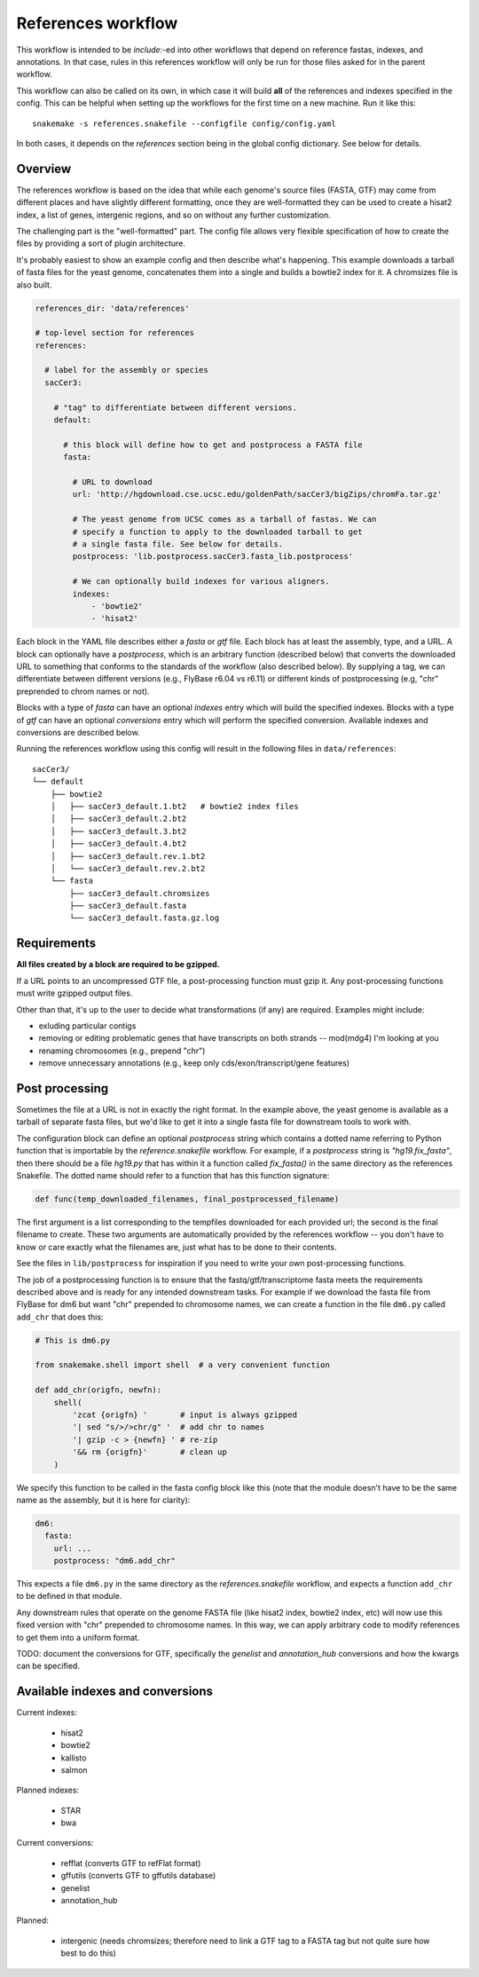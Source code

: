 .. _references:

References workflow
===================

This workflow is intended to be `include:`-ed into other workflows that depend
on reference fastas, indexes, and annotations. In that case, rules in this
references workflow will only be run for those files asked for in the parent
workflow.

This workflow can also be called on its own, in which case it will build
**all** of the references and indexes specified in the config. This can be
helpful when setting up the workflows for the first time on a new machine. Run
it like this::

    snakemake -s references.snakefile --configfile config/config.yaml

In both cases, it depends on the `references` section being in the global
config dictionary. See below for details.

Overview
--------
The references workflow is based on the idea that while each genome's source
files (FASTA, GTF) may come from different places and have slightly different
formatting, once they are well-formatted they can be used to create a hisat2
index, a list of genes, intergenic regions, and so on without any further
customization.

The challenging part is the "well-formatted" part. The config file allows very
flexible specification of how to create the files by providing a sort of plugin
architecture.

It's probably easiest to show an example config and then describe what's
happening. This example downloads a tarball of fasta files for the yeast
genome, concatenates them into a single and builds a bowtie2 index for it.
A chromsizes file is also built.


.. code-block:: yaml

    references_dir: 'data/references'

    # top-level section for references
    references:

      # label for the assembly or species
      sacCer3:

        # "tag" to differentiate between different versions.
        default:

          # this block will define how to get and postprocess a FASTA file
          fasta:

            # URL to download
            url: 'http://hgdownload.cse.ucsc.edu/goldenPath/sacCer3/bigZips/chromFa.tar.gz'

            # The yeast genome from UCSC comes as a tarball of fastas. We can
            # specify a function to apply to the downloaded tarball to get
            # a single fasta file. See below for details.
            postprocess: 'lib.postprocess.sacCer3.fasta_lib.postprocess'

            # We can optionally build indexes for various aligners.
            indexes:
                - 'bowtie2'
                - 'hisat2'

Each block in the YAML file describes either a `fasta` or `gtf` file. Each
block has at least the assembly, type, and a URL.  A block can optionally have
a `postprocess`, which is an arbitrary function (described below) that converts
the downloaded URL to something that conforms to the standards of the workflow
(also described below). By supplying a tag, we can differentiate between
different versions (e.g., FlyBase r6.04 vs r6.11) or different kinds of
postprocessing (e.g, "chr" preprended to chrom names or not).

Blocks with a type of `fasta` can have an optional  `indexes` entry which will
build the specified indexes. Blocks with a type of `gtf` can have an optional
`conversions` entry which will perform the specified conversion. Available
indexes and conversions are described below.

Running the references workflow using this config will result in the following
files in ``data/references``::

      sacCer3/
      └── default
          ├── bowtie2
          │   ├── sacCer3_default.1.bt2   # bowtie2 index files
          │   ├── sacCer3_default.2.bt2
          │   ├── sacCer3_default.3.bt2
          │   ├── sacCer3_default.4.bt2
          │   ├── sacCer3_default.rev.1.bt2
          │   └── sacCer3_default.rev.2.bt2
          └── fasta
              ├── sacCer3_default.chromsizes
              ├── sacCer3_default.fasta
              └── sacCer3_default.fasta.gz.log


Requirements
------------

**All files created by a block are required to be gzipped.**

If a URL points to an uncompressed GTF file, a post-processing function must
gzip it. Any post-processing functions must write gzipped output files.

Other than that, it's up to the user to decide what transformations (if any)
are required. Examples might include:

* exluding particular contigs
* removing or editing problematic genes that have transcripts on both strands
  -- mod(mdg4) I'm looking at you
* renaming chromosomes (e.g., prepend "chr")
* remove unnecessary annotations (e.g., keep only cds/exon/transcript/gene features)

Post processing
---------------

Sometimes the file at a URL is not in exactly the right format. In the example
above, the yeast genome is available as a tarball of separate fasta files, but
we'd like to get it into a single fasta file for downstream tools to work with.

The configuration block can define an optional `postprocess` string which
contains a dotted name referring to Python function that is importable by the
`reference.snakefile` workflow.  For example, if a `postprocess` string is
`"hg19.fix_fasta"`, then there should be a file `hg19.py` that has within it
a function called `fix_fasta()` in the same directory as the references
Snakefile. The dotted name should refer to a function that has this function
signature:

.. code-block:: python

    def func(temp_downloaded_filenames, final_postprocessed_filename)


The first argument is a list corresponding to the tempfiles downloaded for each
provided url; the second is the final filename to create. These two arguments
are automatically provided by the references workflow -- you don't have to know
or care exactly what the filenames are, just what has to be done to their
contents.

See the files in ``lib/postprocess`` for inspiration if you need to write your
own post-processing functions.

The job of a postprocessing function is to ensure that the
fastq/gtf/transcriptome fasta meets the requirements described above and is
ready for any intended downstream tasks. For example if we download the fasta
file from FlyBase for dm6 but want "chr" prepended to chromosome names, we can
create a function in the file ``dm6.py`` called ``add_chr`` that does
this:

.. code-block:: python

    # This is dm6.py

    from snakemake.shell import shell  # a very convenient function

    def add_chr(origfn, newfn):
        shell(
            'zcat {origfn} '       # input is always gzipped
            '| sed "s/>/>chr/g" '  # add chr to names
            '| gzip -c > {newfn} ' # re-zip
            '&& rm {origfn}'       # clean up
        )

We specify this function to be called in the fasta config block like this (note
that the module doesn't have to be the same name as the assembly, but it is
here for clarity):

.. code-block:: yaml

    dm6:
      fasta:
        url: ...
        postprocess: "dm6.add_chr"

This expects a file ``dm6.py`` in the same directory as the
`references.snakefile` workflow, and expects a function ``add_chr`` to
be defined in that module.

Any downstream rules that operate on the genome FASTA file (like hisat2 index,
bowtie2 index, etc) will now use this fixed version with "chr" prepended to
chromosome names.  In this way, we can apply arbitrary code to modify
references to get them into a uniform format.


TODO: document the conversions for GTF, specifically the `genelist` and
`annotation_hub` conversions and how the kwargs can be specified.

Available indexes and conversions
---------------------------------

Current indexes:

    - hisat2
    - bowtie2
    - kallisto
    - salmon

Planned indexes:

    - STAR
    - bwa

Current conversions:

    - refflat (converts GTF to refFlat format)
    - gffutils (converts GTF to gffutils database)
    - genelist
    - annotation_hub

Planned:

    - intergenic (needs chromsizes; therefore need to link a GTF tag to a FASTA
      tag but not quite sure how best to do this)
